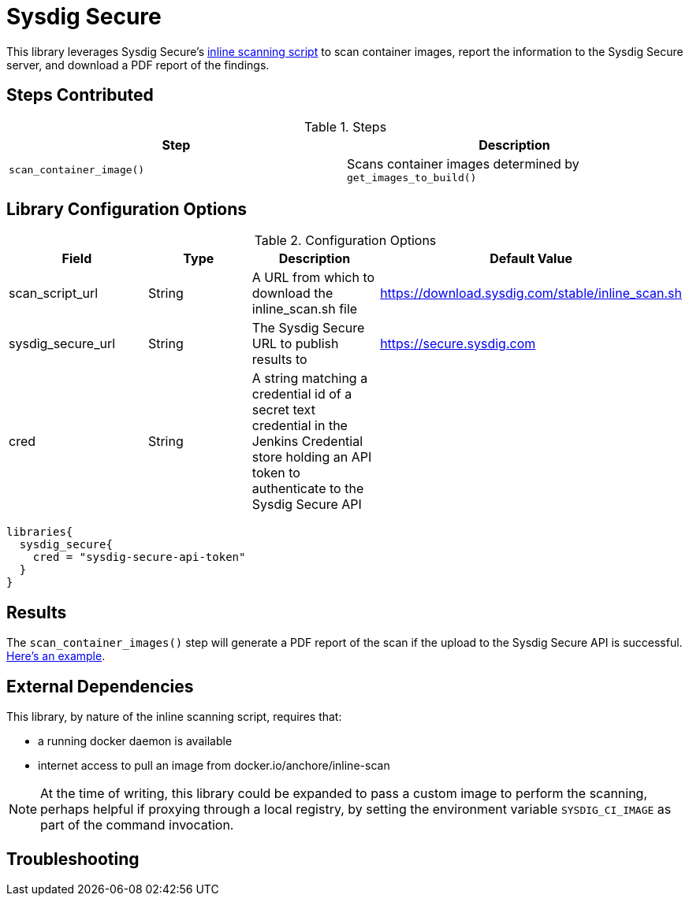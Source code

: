 = Sysdig Secure

This library leverages Sysdig Secure's https://github.com/sysdiglabs/secure-inline-scan[inline scanning script] to scan container images, report the information to the Sysdig Secure server, and download a PDF report of the findings. 

== Steps Contributed

.Steps
|===
| *Step* | *Description* 

| ``scan_container_image()``
| Scans container images determined by ``get_images_to_build()`` 

|===

== Library Configuration Options

.Configuration Options
|===
| *Field* | *Type* | *Description* | *Default Value*

| scan_script_url
| String
| A URL from which to download the inline_scan.sh file
| https://download.sysdig.com/stable/inline_scan.sh

| sysdig_secure_url 
| String
| The Sysdig Secure URL to publish results to
| https://secure.sysdig.com

| cred
| String
| A string matching a credential id of a secret text credential in the Jenkins Credential store holding an API token to authenticate to the Sysdig Secure API
|

|===


[source,groovy]
----
libraries{
  sysdig_secure{
    cred = "sysdig-secure-api-token"
  }
}
----

== Results

The `scan_container_images()` step will generate a PDF report of the scan if the upload to the Sysdig Secure API is successful.  link:{attachmentsdir}/sysdig_secure/sysdig_secure_report.pdf[Here's an example]. 

== External Dependencies 

This library, by nature of the inline scanning script, requires that:

* a running docker daemon is available 
* internet access to pull an image from docker.io/anchore/inline-scan

[NOTE]
====
At the time of writing, this library could be expanded to pass a custom image to perform the scanning, perhaps helpful if proxying through a local registry, by setting the environment variable `SYSDIG_CI_IMAGE` as part of the command invocation.
====

== Troubleshooting

